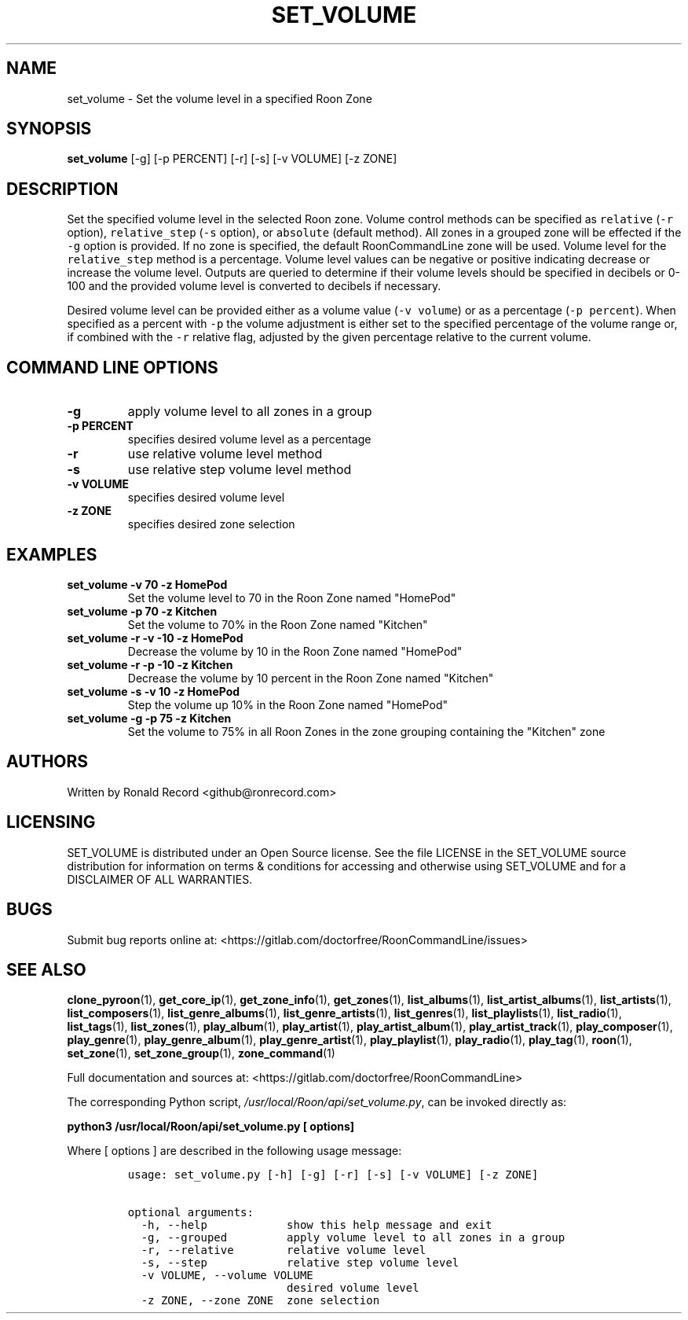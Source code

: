 .\" Automatically generated by Pandoc 2.19.2
.\"
.\" Define V font for inline verbatim, using C font in formats
.\" that render this, and otherwise B font.
.ie "\f[CB]x\f[]"x" \{\
. ftr V B
. ftr VI BI
. ftr VB B
. ftr VBI BI
.\}
.el \{\
. ftr V CR
. ftr VI CI
. ftr VB CB
. ftr VBI CBI
.\}
.TH "SET_VOLUME" "1" "April 06, 2022" "set_volume 2.0.4" "User Manual"
.hy
.SH NAME
.PP
set_volume - Set the volume level in a specified Roon Zone
.SH SYNOPSIS
.PP
\f[B]set_volume\f[R] [-g] [-p PERCENT] [-r] [-s] [-v VOLUME] [-z ZONE]
.SH DESCRIPTION
.PP
Set the specified volume level in the selected Roon zone.
Volume control methods can be specified as \f[V]relative\f[R]
(\f[V]-r\f[R] option), \f[V]relative_step\f[R] (\f[V]-s\f[R] option), or
\f[V]absolute\f[R] (default method).
All zones in a grouped zone will be effected if the \f[V]-g\f[R] option
is provided.
If no zone is specified, the default RoonCommandLine zone will be used.
Volume level for the \f[V]relative_step\f[R] method is a percentage.
Volume level values can be negative or positive indicating decrease or
increase the volume level.
Outputs are queried to determine if their volume levels should be
specified in decibels or 0-100 and the provided volume level is
converted to decibels if necessary.
.PP
Desired volume level can be provided either as a volume value
(\f[V]-v volume\f[R]) or as a percentage (\f[V]-p percent\f[R]).
When specified as a percent with \f[V]-p\f[R] the volume adjustment is
either set to the specified percentage of the volume range or, if
combined with the \f[V]-r\f[R] relative flag, adjusted by the given
percentage relative to the current volume.
.SH COMMAND LINE OPTIONS
.TP
\f[B]-g\f[R]
apply volume level to all zones in a group
.TP
\f[B]-p PERCENT\f[R]
specifies desired volume level as a percentage
.TP
\f[B]-r\f[R]
use relative volume level method
.TP
\f[B]-s\f[R]
use relative step volume level method
.TP
\f[B]-v VOLUME\f[R]
specifies desired volume level
.TP
\f[B]-z ZONE\f[R]
specifies desired zone selection
.SH EXAMPLES
.TP
\f[B]set_volume -v 70 -z HomePod\f[R]
Set the volume level to 70 in the Roon Zone named \[dq]HomePod\[dq]
.TP
\f[B]set_volume -p 70 -z Kitchen\f[R]
Set the volume to 70% in the Roon Zone named \[dq]Kitchen\[dq]
.TP
\f[B]set_volume -r -v -10 -z HomePod\f[R]
Decrease the volume by 10 in the Roon Zone named \[dq]HomePod\[dq]
.TP
\f[B]set_volume -r -p -10 -z Kitchen\f[R]
Decrease the volume by 10 percent in the Roon Zone named
\[dq]Kitchen\[dq]
.TP
\f[B]set_volume -s -v 10 -z HomePod\f[R]
Step the volume up 10% in the Roon Zone named \[dq]HomePod\[dq]
.TP
\f[B]set_volume -g -p 75 -z Kitchen\f[R]
Set the volume to 75% in all Roon Zones in the zone grouping containing
the \[dq]Kitchen\[dq] zone
.SH AUTHORS
.PP
Written by Ronald Record <github@ronrecord.com>
.SH LICENSING
.PP
SET_VOLUME is distributed under an Open Source license.
See the file LICENSE in the SET_VOLUME source distribution for
information on terms & conditions for accessing and otherwise using
SET_VOLUME and for a DISCLAIMER OF ALL WARRANTIES.
.SH BUGS
.PP
Submit bug reports online at:
<https://gitlab.com/doctorfree/RoonCommandLine/issues>
.SH SEE ALSO
.PP
\f[B]clone_pyroon\f[R](1), \f[B]get_core_ip\f[R](1),
\f[B]get_zone_info\f[R](1), \f[B]get_zones\f[R](1),
\f[B]list_albums\f[R](1), \f[B]list_artist_albums\f[R](1),
\f[B]list_artists\f[R](1), \f[B]list_composers\f[R](1),
\f[B]list_genre_albums\f[R](1), \f[B]list_genre_artists\f[R](1),
\f[B]list_genres\f[R](1), \f[B]list_playlists\f[R](1),
\f[B]list_radio\f[R](1), \f[B]list_tags\f[R](1),
\f[B]list_zones\f[R](1), \f[B]play_album\f[R](1),
\f[B]play_artist\f[R](1), \f[B]play_artist_album\f[R](1),
\f[B]play_artist_track\f[R](1), \f[B]play_composer\f[R](1),
\f[B]play_genre\f[R](1), \f[B]play_genre_album\f[R](1),
\f[B]play_genre_artist\f[R](1), \f[B]play_playlist\f[R](1),
\f[B]play_radio\f[R](1), \f[B]play_tag\f[R](1), \f[B]roon\f[R](1),
\f[B]set_zone\f[R](1), \f[B]set_zone_group\f[R](1),
\f[B]zone_command\f[R](1)
.PP
Full documentation and sources at:
<https://gitlab.com/doctorfree/RoonCommandLine>
.PP
The corresponding Python script,
\f[I]/usr/local/Roon/api/set_volume.py\f[R], can be invoked directly as:
.PP
\f[B]python3 /usr/local/Roon/api/set_volume.py [ options]\f[R]
.PP
Where [ options ] are described in the following usage message:
.IP
.nf
\f[C]
usage: set_volume.py [-h] [-g] [-r] [-s] [-v VOLUME] [-z ZONE]

optional arguments:
  -h, --help            show this help message and exit
  -g, --grouped         apply volume level to all zones in a group
  -r, --relative        relative volume level
  -s, --step            relative step volume level
  -v VOLUME, --volume VOLUME
                        desired volume level
  -z ZONE, --zone ZONE  zone selection
\f[R]
.fi
